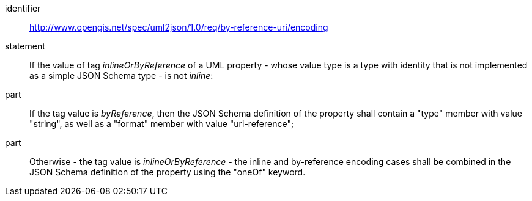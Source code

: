 [requirement]
====
[%metadata]
identifier:: http://www.opengis.net/spec/uml2json/1.0/req/by-reference-uri/encoding
statement:: If the value of tag _inlineOrByReference_ of a UML property - whose value type is a type with identity that is not implemented as a simple JSON Schema type - is not _inline_: 

part:: If the tag value is _byReference_, then the JSON Schema definition of the property shall contain a "type" member with value "string", as well as a "format" member with value "uri-reference";
part:: Otherwise - the tag value is _inlineOrByReference_ - the inline and by-reference encoding cases shall be combined in the JSON Schema definition of the property using the "oneOf" keyword.

====
